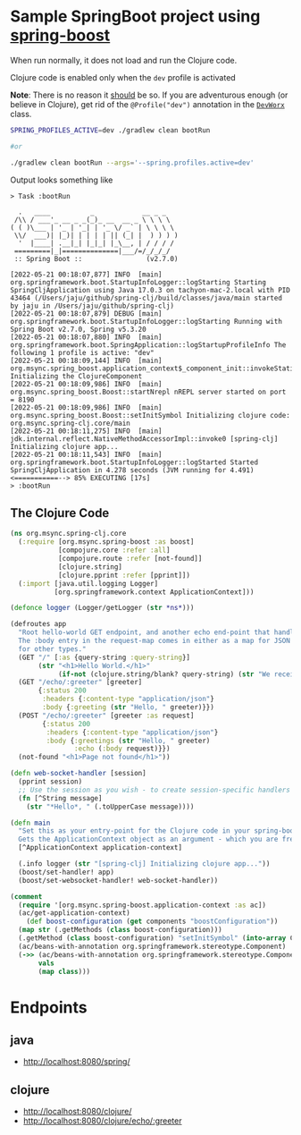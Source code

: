 * Sample SpringBoot project using [[https://github.com/jaju/spring-boost][spring-boost]]

When run normally, it does not load and run the Clojure code.

Clojure code is enabled only when the ~dev~ profile is activated

*Note*: There is no reason it _should_ be so. If you are adventurous enough (or believe in Clojure), get rid of the ~@Profile("dev")~ annotation in the [[file:src/main/java/org/msync/spring_clj/DevWorx.java][~DevWorx~]] class.

#+begin_src bash
SPRING_PROFILES_ACTIVE=dev ./gradlew clean bootRun

#or

./gradlew clean bootRun --args='--spring.profiles.active=dev'
#+end_src


Output looks something like
#+begin_example
> Task :bootRun

  .   ____          _            __ _ _
 /\\ / ___'_ __ _ _(_)_ __  __ _ \ \ \ \
( ( )\___ | '_ | '_| | '_ \/ _` | \ \ \ \
 \\/  ___)| |_)| | | | | || (_| |  ) ) ) )
  '  |____| .__|_| |_|_| |_\__, | / / / /
 =========|_|==============|___/=/_/_/_/
 :: Spring Boot ::                (v2.7.0)

[2022-05-21 00:18:07,877] INFO  [main] org.springframework.boot.StartupInfoLogger::logStarting Starting SpringCljApplication using Java 17.0.3 on tachyon-mac-2.local with PID 43464 (/Users/jaju/github/spring-clj/build/classes/java/main started by jaju in /Users/jaju/github/spring-clj)
[2022-05-21 00:18:07,879] DEBUG [main] org.springframework.boot.StartupInfoLogger::logStarting Running with Spring Boot v2.7.0, Spring v5.3.20
[2022-05-21 00:18:07,880] INFO  [main] org.springframework.boot.SpringApplication::logStartupProfileInfo The following 1 profile is active: "dev"
[2022-05-21 00:18:09,144] INFO  [main] org.msync.spring_boost.application_context$_component_init::invokeStatic Initializing the ClojureComponent
[2022-05-21 00:18:09,986] INFO  [main] org.msync.spring_boost.Boost::startNrepl nREPL server started on port = 8190
[2022-05-21 00:18:09,986] INFO  [main] org.msync.spring_boost.Boost::setInitSymbol Initializing clojure code: org.msync.spring-clj.core/main
[2022-05-21 00:18:11,275] INFO  [main] jdk.internal.reflect.NativeMethodAccessorImpl::invoke0 [spring-clj] Initializing clojure app...
[2022-05-21 00:18:11,543] INFO  [main] org.springframework.boot.StartupInfoLogger::logStarted Started SpringCljApplication in 4.278 seconds (JVM running for 4.491)
<===========--> 85% EXECUTING [17s]
> :bootRun
#+end_example

** The Clojure Code
#+begin_src clojure :tangle src/main/clojure/org/msync/spring_clj/core.clj :comments link
(ns org.msync.spring-clj.core
  (:require [org.msync.spring-boost :as boost]
            [compojure.core :refer :all]
            [compojure.route :refer [not-found]]
            [clojure.string]
            [clojure.pprint :refer [pprint]])
  (:import [java.util.logging Logger]
           [org.springframework.context ApplicationContext]))

(defonce logger (Logger/getLogger (str *ns*)))

(defroutes app
  "Root hello-world GET endpoint, and another echo end-point that handles both GET and POST.
  The :body entry in the request-map comes in either as a map for JSON requests, or as a String
  for other types."
  (GET "/" [:as {query-string :query-string}]
       (str "<h1>Hello World.</h1>"
            (if-not (clojure.string/blank? query-string) (str "We received a query-string " query-string))))
  (GET "/echo/:greeter" [greeter]
       {:status 200
        :headers {:content-type "application/json"}
        :body {:greeting (str "Hello, " greeter)}})
  (POST "/echo/:greeter" [greeter :as request]
        {:status 200
         :headers {:content-type "application/json"}
         :body {:greetings (str "Hello, " greeter)
                :echo (:body request)}})
  (not-found "<h1>Page not found</h1>"))

(defn web-socket-handler [session]
  (pprint session)
  ;; Use the session as you wish - to create session-specific handlers
  (fn [^String message]
    (str "*Hello*, " (.toUpperCase message))))

(defn main
  "Set this as your entry-point for the Clojure code in your spring-boot app.
  Gets the ApplicationContext object as an argument - which you are free to ignore or use."
  [^ApplicationContext application-context]

  (.info logger (str "[spring-clj] Initializing clojure app..."))
  (boost/set-handler! app)
  (boost/set-websocket-handler! web-socket-handler))

(comment
  (require '[org.msync.spring-boost.application-context :as ac])
  (ac/get-application-context)
    (def boost-configuration (get components "boostConfiguration"))
  (map str (.getMethods (class boost-configuration)))
  (.getMethod (class boost-configuration) "setInitSymbol" (into-array Class [String]))
  (ac/beans-with-annotation org.springframework.stereotype.Component)
  (->> (ac/beans-with-annotation org.springframework.stereotype.Component)
       vals
       (map class)))
#+end_src

* Endpoints

** java
 - [[http://localhost:8080/spring/][http://localhost:8080/spring/]]

** clojure
 - [[http://localhost:8080/clojure/][http://localhost:8080/clojure/]]
 - [[http://localhost:8080/clojure/echo/:greeter][http://localhost:8080/clojure/echo/:greeter]]